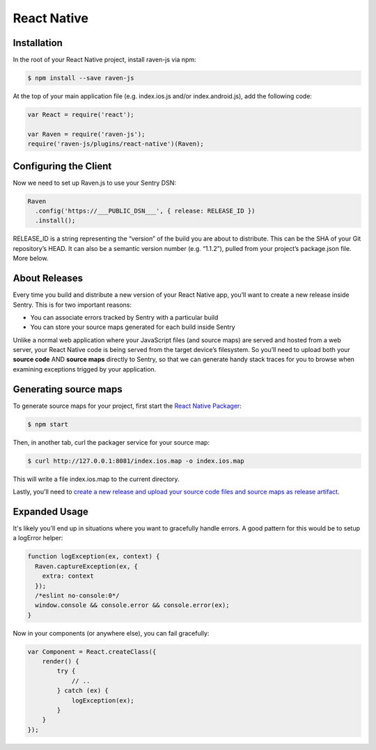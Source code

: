 React Native
============

.. sentry:support-warning::

    The React Native plugin is experimental, and not ready for production use.

 .. versionadded:: 1.3.0

Installation
------------

In the root of your React Native project, install raven-js via npm:

.. sourcecode:: bash

    $ npm install --save raven-js

At the top of your main application file (e.g. index.ios.js and/or index.android.js), add the following code:

.. sourcecode:: javascript

    var React = require('react');

    var Raven = require('raven-js');
    require('raven-js/plugins/react-native')(Raven);

Configuring the Client
----------------------

Now we need to set up Raven.js to use your Sentry DSN:

.. code-block:: javascript

    Raven
      .config('https://___PUBLIC_DSN___', { release: RELEASE_ID })
      .install();

RELEASE_ID is a string representing the “version” of the build you are
about to distribute. This can be the SHA of your Git repository’s HEAD. It
can also be a semantic version number (e.g. “1.1.2”), pulled from your
project’s package.json file. More below.

About Releases
--------------

Every time you build and distribute a new version of your React Native
app, you’ll want to create a new release inside Sentry.  This is for two
important reasons:

- You can associate errors tracked by Sentry with a particular build
- You can store your source maps generated for each build inside Sentry

Unlike a normal web application where your JavaScript files (and source
maps) are served and hosted from a web server, your React Native code is
being served from the target device’s filesystem. So you’ll need to upload
both your **source code** AND **source maps** directly to Sentry, so that
we can generate handy stack traces for you to browse when examining
exceptions trigged by your application.


Generating source maps
-----------------------

To generate source maps for your project, first start the `React Native Packager`_:

.. _React Native Packager: https://github.com/facebook/react-native/tree/master/packager#react-native-packager

.. code-block:: bash

    $ npm start

Then, in another tab, curl the packager service for your source map:

.. code-block:: bash

    $ curl http://127.0.0.1:8081/index.ios.map -o index.ios.map

This will write a file index.ios.map to the current directory.

Lastly, you'll need to `create a new release and upload your source code files and source maps as release artifact
<https://docs.getsentry.com/hosted/clients/javascript/sourcemaps/#uploading-source-maps-to-sentry>`__.

Expanded Usage
--------------

It's likely you'll end up in situations where you want to gracefully
handle errors. A good pattern for this would be to setup a logError helper:

.. code-block:: javascript

    function logException(ex, context) {
      Raven.captureException(ex, {
        extra: context
      });
      /*eslint no-console:0*/
      window.console && console.error && console.error(ex);
    }

Now in your components (or anywhere else), you can fail gracefully:

.. code-block:: javascript

    var Component = React.createClass({
        render() {
            try {
                // ..
            } catch (ex) {
                logException(ex);
            }
        }
    });
